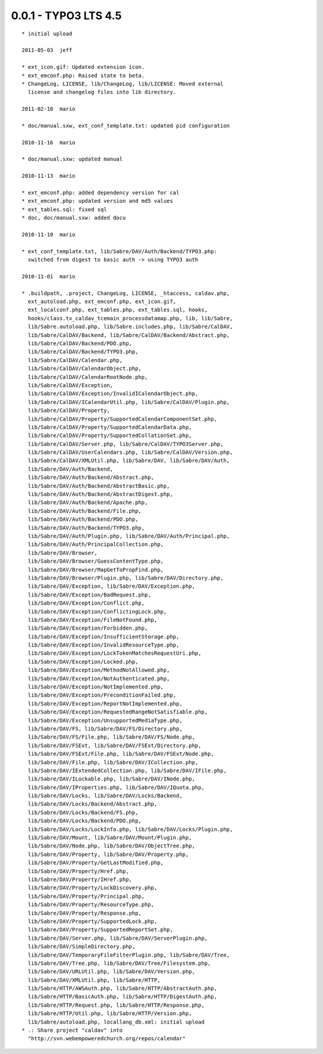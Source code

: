 
0.0.1 - TYPO3 LTS 4.5
--------------------------------

::

	* initial upload
	
	2011-05-03  jeff

	* ext_icon.gif: Updated extension icon.
	* ext_emconf.php: Raised state to beta.
	* ChangeLog, LICENSE, lib/ChangeLog, lib/LICENSE: Moved external
	  license and changelog files into lib directory.

	2011-02-10  mario

	* doc/manual.sxw, ext_conf_template.txt: updated pid configuration

	2010-11-16  mario

	* doc/manual.sxw: updated manual

	2010-11-13  mario

	* ext_emconf.php: added dependency version for cal
	* ext_emconf.php: updated version and md5 values
	* ext_tables.sql: fixed sql
	* doc, doc/manual.sxw: added docu

	2010-11-10  mario

	* ext_conf_template.txt, lib/Sabre/DAV/Auth/Backend/TYPO3.php:
	  switched from digest to basic auth -> using TYPO3 auth

	2010-11-01  mario

	* .buildpath, .project, ChangeLog, LICENSE, _htaccess, caldav.php,
	  ext_autoload.php, ext_emconf.php, ext_icon.gif,
	  ext_localconf.php, ext_tables.php, ext_tables.sql, hooks,
	  hooks/class.tx_caldav_tcemain_processdatamap.php, lib, lib/Sabre,
	  lib/Sabre.autoload.php, lib/Sabre.includes.php, lib/Sabre/CalDAV,
	  lib/Sabre/CalDAV/Backend, lib/Sabre/CalDAV/Backend/Abstract.php,
	  lib/Sabre/CalDAV/Backend/PDO.php,
	  lib/Sabre/CalDAV/Backend/TYPO3.php,
	  lib/Sabre/CalDAV/Calendar.php,
	  lib/Sabre/CalDAV/CalendarObject.php,
	  lib/Sabre/CalDAV/CalendarRootNode.php,
	  lib/Sabre/CalDAV/Exception,
	  lib/Sabre/CalDAV/Exception/InvalidICalendarObject.php,
	  lib/Sabre/CalDAV/ICalendarUtil.php, lib/Sabre/CalDAV/Plugin.php,
	  lib/Sabre/CalDAV/Property,
	  lib/Sabre/CalDAV/Property/SupportedCalendarComponentSet.php,
	  lib/Sabre/CalDAV/Property/SupportedCalendarData.php,
	  lib/Sabre/CalDAV/Property/SupportedCollationSet.php,
	  lib/Sabre/CalDAV/Server.php, lib/Sabre/CalDAV/TYPO3Server.php,
	  lib/Sabre/CalDAV/UserCalendars.php, lib/Sabre/CalDAV/Version.php,
	  lib/Sabre/CalDAV/XMLUtil.php, lib/Sabre/DAV, lib/Sabre/DAV/Auth,
	  lib/Sabre/DAV/Auth/Backend,
	  lib/Sabre/DAV/Auth/Backend/Abstract.php,
	  lib/Sabre/DAV/Auth/Backend/AbstractBasic.php,
	  lib/Sabre/DAV/Auth/Backend/AbstractDigest.php,
	  lib/Sabre/DAV/Auth/Backend/Apache.php,
	  lib/Sabre/DAV/Auth/Backend/File.php,
	  lib/Sabre/DAV/Auth/Backend/PDO.php,
	  lib/Sabre/DAV/Auth/Backend/TYPO3.php,
	  lib/Sabre/DAV/Auth/Plugin.php, lib/Sabre/DAV/Auth/Principal.php,
	  lib/Sabre/DAV/Auth/PrincipalCollection.php,
	  lib/Sabre/DAV/Browser,
	  lib/Sabre/DAV/Browser/GuessContentType.php,
	  lib/Sabre/DAV/Browser/MapGetToPropFind.php,
	  lib/Sabre/DAV/Browser/Plugin.php, lib/Sabre/DAV/Directory.php,
	  lib/Sabre/DAV/Exception, lib/Sabre/DAV/Exception.php,
	  lib/Sabre/DAV/Exception/BadRequest.php,
	  lib/Sabre/DAV/Exception/Conflict.php,
	  lib/Sabre/DAV/Exception/ConflictingLock.php,
	  lib/Sabre/DAV/Exception/FileNotFound.php,
	  lib/Sabre/DAV/Exception/Forbidden.php,
	  lib/Sabre/DAV/Exception/InsufficientStorage.php,
	  lib/Sabre/DAV/Exception/InvalidResourceType.php,
	  lib/Sabre/DAV/Exception/LockTokenMatchesRequestUri.php,
	  lib/Sabre/DAV/Exception/Locked.php,
	  lib/Sabre/DAV/Exception/MethodNotAllowed.php,
	  lib/Sabre/DAV/Exception/NotAuthenticated.php,
	  lib/Sabre/DAV/Exception/NotImplemented.php,
	  lib/Sabre/DAV/Exception/PreconditionFailed.php,
	  lib/Sabre/DAV/Exception/ReportNotImplemented.php,
	  lib/Sabre/DAV/Exception/RequestedRangeNotSatisfiable.php,
	  lib/Sabre/DAV/Exception/UnsupportedMediaType.php,
	  lib/Sabre/DAV/FS, lib/Sabre/DAV/FS/Directory.php,
	  lib/Sabre/DAV/FS/File.php, lib/Sabre/DAV/FS/Node.php,
	  lib/Sabre/DAV/FSExt, lib/Sabre/DAV/FSExt/Directory.php,
	  lib/Sabre/DAV/FSExt/File.php, lib/Sabre/DAV/FSExt/Node.php,
	  lib/Sabre/DAV/File.php, lib/Sabre/DAV/ICollection.php,
	  lib/Sabre/DAV/IExtendedCollection.php, lib/Sabre/DAV/IFile.php,
	  lib/Sabre/DAV/ILockable.php, lib/Sabre/DAV/INode.php,
	  lib/Sabre/DAV/IProperties.php, lib/Sabre/DAV/IQuota.php,
	  lib/Sabre/DAV/Locks, lib/Sabre/DAV/Locks/Backend,
	  lib/Sabre/DAV/Locks/Backend/Abstract.php,
	  lib/Sabre/DAV/Locks/Backend/FS.php,
	  lib/Sabre/DAV/Locks/Backend/PDO.php,
	  lib/Sabre/DAV/Locks/LockInfo.php, lib/Sabre/DAV/Locks/Plugin.php,
	  lib/Sabre/DAV/Mount, lib/Sabre/DAV/Mount/Plugin.php,
	  lib/Sabre/DAV/Node.php, lib/Sabre/DAV/ObjectTree.php,
	  lib/Sabre/DAV/Property, lib/Sabre/DAV/Property.php,
	  lib/Sabre/DAV/Property/GetLastModified.php,
	  lib/Sabre/DAV/Property/Href.php,
	  lib/Sabre/DAV/Property/IHref.php,
	  lib/Sabre/DAV/Property/LockDiscovery.php,
	  lib/Sabre/DAV/Property/Principal.php,
	  lib/Sabre/DAV/Property/ResourceType.php,
	  lib/Sabre/DAV/Property/Response.php,
	  lib/Sabre/DAV/Property/SupportedLock.php,
	  lib/Sabre/DAV/Property/SupportedReportSet.php,
	  lib/Sabre/DAV/Server.php, lib/Sabre/DAV/ServerPlugin.php,
	  lib/Sabre/DAV/SimpleDirectory.php,
	  lib/Sabre/DAV/TemporaryFileFilterPlugin.php, lib/Sabre/DAV/Tree,
	  lib/Sabre/DAV/Tree.php, lib/Sabre/DAV/Tree/Filesystem.php,
	  lib/Sabre/DAV/URLUtil.php, lib/Sabre/DAV/Version.php,
	  lib/Sabre/DAV/XMLUtil.php, lib/Sabre/HTTP,
	  lib/Sabre/HTTP/AWSAuth.php, lib/Sabre/HTTP/AbstractAuth.php,
	  lib/Sabre/HTTP/BasicAuth.php, lib/Sabre/HTTP/DigestAuth.php,
	  lib/Sabre/HTTP/Request.php, lib/Sabre/HTTP/Response.php,
	  lib/Sabre/HTTP/Util.php, lib/Sabre/HTTP/Version.php,
	  lib/Sabre/autoload.php, locallang_db.xml: initial upload
	* .: Share project "caldav" into
	  "http://svn.webempoweredchurch.org/repos/calendar"

